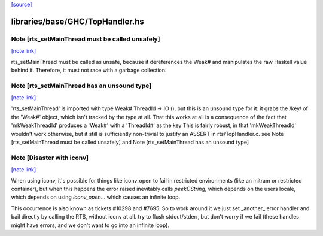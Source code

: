 `[source] <https://gitlab.haskell.org/ghc/ghc/tree/master/libraries/base/GHC/TopHandler.hs>`_

libraries/base/GHC/TopHandler.hs
================================


Note [rts_setMainThread must be called unsafely]
~~~~~~~~~~~~~~~~~~~~~~~~~~~~~~~~~~~~~~~~~~~~~~~~

`[note link] <https://gitlab.haskell.org/ghc/ghc/tree/master/libraries/base/GHC/TopHandler.hs#L54>`__

rts_setMainThread must be called as unsafe, because it
dereferences the Weak# and manipulates the raw Haskell value
behind it.  Therefore, it must not race with a garbage collection.



Note [rts_setMainThread has an unsound type]
~~~~~~~~~~~~~~~~~~~~~~~~~~~~~~~~~~~~~~~~~~~~

`[note link] <https://gitlab.haskell.org/ghc/ghc/tree/master/libraries/base/GHC/TopHandler.hs#L61>`__

'rts_setMainThread' is imported with type Weak# ThreadId -> IO (),
but this is an unsound type for it: it grabs the /key/ of the
'Weak#' object, which isn't tracked by the type at all.
That this works at all is a consequence of the fact that
'mkWeakThreadId' produces a 'Weak#' with a 'ThreadId#' as the key
This is fairly robust, in that 'mkWeakThreadId' wouldn't work
otherwise, but it still is sufficiently non-trivial to justify an
ASSERT in rts/TopHandler.c.
see Note [rts_setMainThread must be called unsafely] and
Note [rts_setMainThread has an unsound type]



Note [Disaster with iconv]
~~~~~~~~~~~~~~~~~~~~~~~~~~

`[note link] <https://gitlab.haskell.org/ghc/ghc/tree/master/libraries/base/GHC/TopHandler.hs#L216>`__

When using iconv, it's possible for things like iconv_open to fail in
restricted environments (like an initram or restricted container), but
when this happens the error raised inevitably calls `peekCString`,
which depends on the users locale, which depends on using
`iconv_open`... which causes an infinite loop.

This occurrence is also known as tickets #10298 and #7695. So to work
around it we just set _another_ error handler and bail directly by
calling the RTS, without iconv at all.
try to flush stdout/stderr, but don't worry if we fail
(these handles might have errors, and we don't want to go into
an infinite loop).

